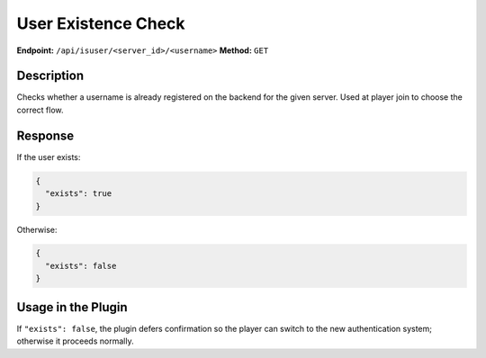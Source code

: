 User Existence Check
====================

**Endpoint:** ``/api/isuser/<server_id>/<username>``
**Method:** ``GET``

Description
-----------

Checks whether a username is already registered on the backend for
the given server. Used at player join to choose the correct flow.

Response
--------

If the user exists:

.. code-block:: json

   {
     "exists": true
   }

Otherwise:

.. code-block:: json

   {
     "exists": false
   }

Usage in the Plugin
-------------------

If ``"exists": false``, the plugin defers confirmation so the player can
switch to the new authentication system; otherwise it proceeds normally.
